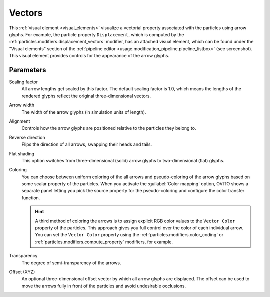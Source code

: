 .. _visual_elements.vectors:

Vectors
-------

.. image:: /images/visual_elements/vectors_panel.jpg
  :width: 35%
  :align: right

This :ref:`visual element <visual_elements>` visualize a vectorial property associated with the particles using arrow glyphs.
For example, the particle property ``Displacement``, which is computed by the :ref:`particles.modifiers.displacement_vectors` modifier, 
has an attached visual element, which can be found under the "Visual elements" section of the :ref:`pipeline editor <usage.modification_pipeline.pipeline_listbox>` (see screenshot).
This visual element provides controls for the appearance of the arrow glyphs. 

Parameters
""""""""""

Scaling factor
  All arrow lengths get scaled by this factor. The default scaling factor is 1.0, which means the lengths of the rendered glyphs reflect the original three-dimensional vectors.

Arrow width
  The width of the arrow glyphs (in simulation units of length).

Alignment
  Controls how the arrow glyphs are positioned relative to the particles they belong to.

Reverse direction
  Flips the direction of all arrows, swapping their heads and tails.

Flat shading
  This option switches from three-dimensional (solid) arrow glyphs to two-dimensional (flat) glyphs.

Coloring
  You can choose between uniform coloring of the all arrows and pseudo-coloring of the arrow glyphs
  based on some scalar property of the particles. When you activate the :guilabel:`Color mapping` option,
  OVITO shows a separate panel letting you pick the source property for the pseudo-coloring
  and configure the color transfer function.

  .. hint:: 
  
    A third method of coloring the arrows is to assign explicit RGB color values to the ``Vector Color`` property of the particles.
    This approach gives you full control over the color of each individual arrow. You can set the ``Vector Color`` property
    using the :ref:`particles.modifiers.color_coding` or :ref:`particles.modifiers.compute_property` modifiers, for example.

Transparency
  The degree of semi-transparency of the arrows. 
  
Offset (XYZ)
  An optional three-dimensional offset vector by which all arrow glyphs are displaced. The offset can be used to move the 
  arrows fully in front of the particles and avoid undesirable occlusions.

  .. image:: /images/visual_elements/vector_offset_example.png
    :width: 75%


.. seealso::

  :py:class:`ovito.vis.VectorVis` (Python API)